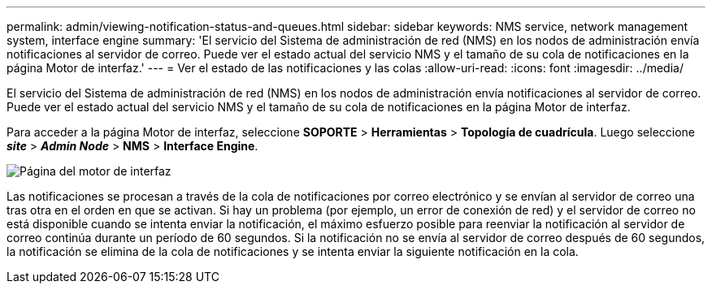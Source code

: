---
permalink: admin/viewing-notification-status-and-queues.html 
sidebar: sidebar 
keywords: NMS service, network management system, interface engine 
summary: 'El servicio del Sistema de administración de red (NMS) en los nodos de administración envía notificaciones al servidor de correo.  Puede ver el estado actual del servicio NMS y el tamaño de su cola de notificaciones en la página Motor de interfaz.' 
---
= Ver el estado de las notificaciones y las colas
:allow-uri-read: 
:icons: font
:imagesdir: ../media/


[role="lead"]
El servicio del Sistema de administración de red (NMS) en los nodos de administración envía notificaciones al servidor de correo.  Puede ver el estado actual del servicio NMS y el tamaño de su cola de notificaciones en la página Motor de interfaz.

Para acceder a la página Motor de interfaz, seleccione *SOPORTE* > *Herramientas* > *Topología de cuadrícula*.  Luego seleccione *_site_* > *_Admin Node_* > *NMS* > *Interface Engine*.

image::../media/email_notification_status_and_queues.gif[Página del motor de interfaz]

Las notificaciones se procesan a través de la cola de notificaciones por correo electrónico y se envían al servidor de correo una tras otra en el orden en que se activan.  Si hay un problema (por ejemplo, un error de conexión de red) y el servidor de correo no está disponible cuando se intenta enviar la notificación, el máximo esfuerzo posible para reenviar la notificación al servidor de correo continúa durante un período de 60 segundos.  Si la notificación no se envía al servidor de correo después de 60 segundos, la notificación se elimina de la cola de notificaciones y se intenta enviar la siguiente notificación en la cola.
